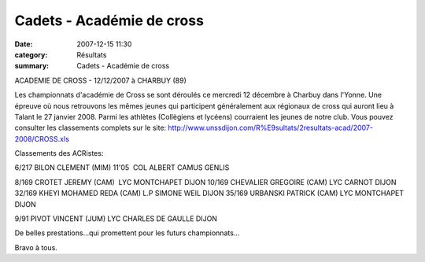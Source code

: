 Cadets - Académie de cross
==========================

:date: 2007-12-15 11:30
:category: Résultats
:summary: Cadets - Académie de cross

ACADEMIE DE CROSS - 12/12/2007 à CHARBUY (89)

Les championnats d'académie de Cross se sont déroulés ce mercredi 12 décembre à Charbuy dans l'Yonne. Une épreuve où nous retrouvons les mêmes jeunes qui participent généralement aux régionaux de cross qui auront lieu à Talant le 27 janvier 2008. Parmi les athlètes (Collègiens et lycéens) courraient les jeunes de notre club. Vous pouvez consulter les classements complets sur le site: http://www.unssdijon.com/R%E9sultats/2resultats-acad/2007-2008/CROSS.xls

Classements des ACRistes:


6/217 BILON CLEMENT (MIM) 11'05  COL ALBERT CAMUS GENLIS

8/169 CROTET JEREMY (CAM)  LYC MONTCHAPET DIJON
10/169 CHEVALIER GREGOIRE (CAM) LYC CARNOT DIJON
32/169 KHEYI MOHAMED REDA (CAM) L.P SIMONE WEIL DIJON
35/169 URBANSKI PATRICK (CAM) LYC MONTCHAPET DIJON

9/91 PIVOT VINCENT (JUM) LYC CHARLES DE GAULLE DIJON

De belles prestations...qui promettent pour les futurs championnats...


Bravo à tous.

.. _http://www.unssdijon.com/R%E9sultats/2resultats-acad/2007-2008/CROSS.xls: http://www.unssdijon.com/R%E9sultats/2resultats-acad/2007-2008/CROSS.xls
